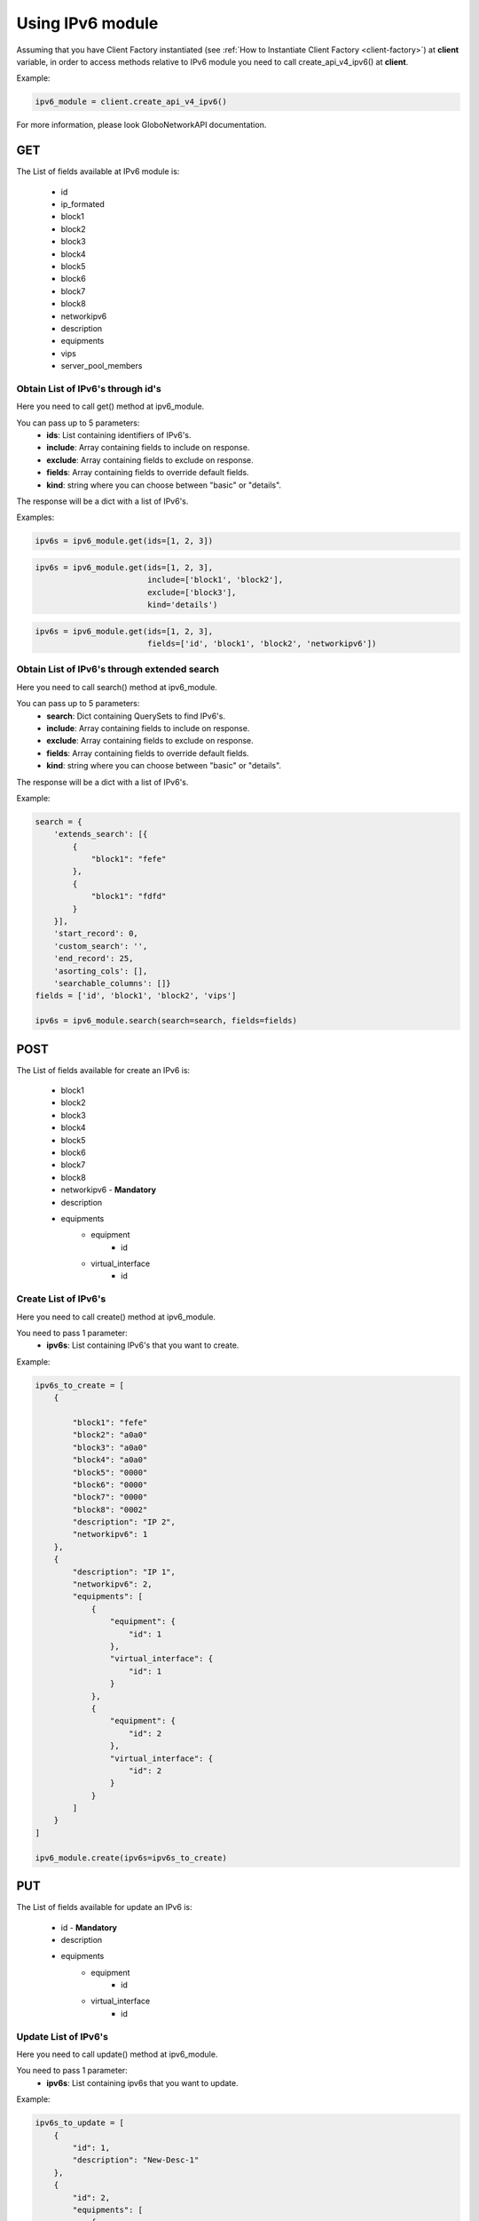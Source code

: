 Using IPv6 module
#################

Assuming that you have Client Factory instantiated (see :ref:`How to Instantiate Client Factory <client-factory>`) at **client** variable, in order to access methods relative to IPv6 module you need to call create_api_v4_ipv6() at **client**.

Example:

.. code-block:: python

   ipv6_module = client.create_api_v4_ipv6()

For more information, please look GloboNetworkAPI documentation.

GET
***

The List of fields available at IPv6 module is:

    * id
    * ip_formated
    * block1
    * block2
    * block3
    * block4
    * block5
    * block6
    * block7
    * block8
    * networkipv6
    * description
    * equipments
    * vips
    * server_pool_members

Obtain List of IPv6's through id's
==================================

Here you need to call get() method at ipv6_module.

You can pass up to 5 parameters:
    * **ids**: List containing identifiers of IPv6's.
    * **include**: Array containing fields to include on response.
    * **exclude**: Array containing fields to exclude on response.
    * **fields**: Array containing fields to override default fields.
    * **kind**: string where you can choose between "basic" or "details".

The response will be a dict with a list of IPv6's.

Examples:

.. code-block:: python

    ipv6s = ipv6_module.get(ids=[1, 2, 3])

.. code-block:: python

    ipv6s = ipv6_module.get(ids=[1, 2, 3],
                            include=['block1', 'block2'],
                            exclude=['block3'],
                            kind='details')

.. code-block:: python

    ipv6s = ipv6_module.get(ids=[1, 2, 3],
                            fields=['id', 'block1', 'block2', 'networkipv6'])

Obtain List of IPv6's through extended search
=============================================

Here you need to call search() method at ipv6_module.

You can pass up to 5 parameters:
    * **search**: Dict containing QuerySets to find IPv6's.
    * **include**: Array containing fields to include on response.
    * **exclude**: Array containing fields to exclude on response.
    * **fields**: Array containing fields to override default fields.
    * **kind**: string where you can choose between "basic" or "details".

The response will be a dict with a list of IPv6's.

Example:

.. code-block:: python

    search = {
        'extends_search': [{
            {
                "block1": "fefe"
            },
            {
                "block1": "fdfd"
            }
        }],
        'start_record': 0,
        'custom_search': '',
        'end_record': 25,
        'asorting_cols': [],
        'searchable_columns': []}
    fields = ['id', 'block1', 'block2', 'vips']

    ipv6s = ipv6_module.search(search=search, fields=fields)

POST
****

The List of fields available for create an IPv6 is:

    * block1
    * block2
    * block3
    * block4
    * block5
    * block6
    * block7
    * block8
    * networkipv6 - **Mandatory**
    * description
    * equipments
        * equipment
            * id
        * virtual_interface
            * id

Create List of IPv6's
=====================

Here you need to call create() method at ipv6_module.

You need to pass 1 parameter:
    * **ipv6s**: List containing IPv6's that you want to create.

Example:

.. code-block:: python

    ipv6s_to_create = [
        {

            "block1": "fefe"
            "block2": "a0a0"
            "block3": "a0a0"
            "block4": "a0a0"
            "block5": "0000"
            "block6": "0000"
            "block7": "0000"
            "block8": "0002"
            "description": "IP 2",
            "networkipv6": 1
        },
        {
            "description": "IP 1",
            "networkipv6": 2,
            "equipments": [
                {
                    "equipment": {
                        "id": 1
                    },
                    "virtual_interface": {
                        "id": 1
                    }
                },
                {
                    "equipment": {
                        "id": 2
                    },
                    "virtual_interface": {
                        "id": 2
                    }
                }
            ]
        }
    ]

    ipv6_module.create(ipv6s=ipv6s_to_create)

PUT
***

The List of fields available for update an IPv6 is:

    * id - **Mandatory**
    * description
    * equipments
        * equipment
            * id
        * virtual_interface
            * id

Update List of IPv6's
=====================

Here you need to call update() method at ipv6_module.

You need to pass 1 parameter:
    * **ipv6s**: List containing ipv6s that you want to update.

Example:

.. code-block:: python

    ipv6s_to_update = [
        {
            "id": 1,
            "description": "New-Desc-1"
        },
        {
            "id": 2,
            "equipments": [
                {
                    "equipment": {
                        "id": 2
                    },
                    "virtual_interface": {
                        "id": 2
                    }
                },
                {
                    "equipment": {
                        "id": 4
                    },
                    "virtual_interface": {
                        "id": 4
                    }
                }
            ]
        }
    ]

    ipv6_module.update(ipv6s=ipv6s_to_update)


DELETE
******

Delete List of IPv6's
=====================

Here you need to call delete() method at ipv6_module.

You need to pass 1 parameter:
    * **ids**: List containing identifiers of IPv6's that you want to delete.

Example:

.. code-block:: python

    ipv6_module.delete(ids=[1, 2, 3])

